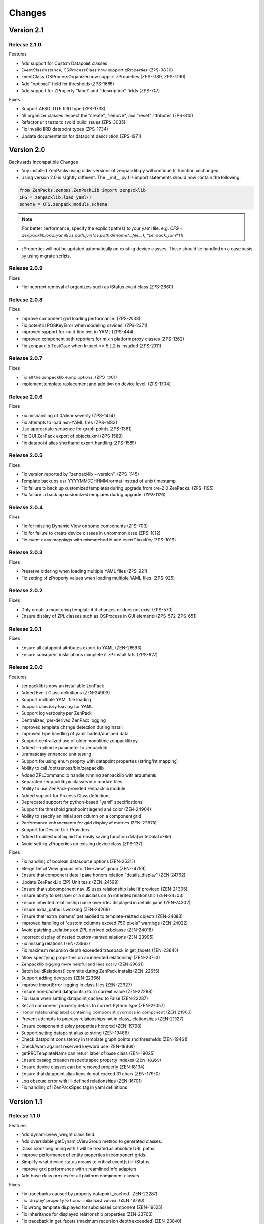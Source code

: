 .. _changes:

#######
Changes
#######

Version 2.1
===========

Release 2.1.0
-------------

Features

* Add support for Custom Datapoint classes
* EventClassInstance, OSProcessClass now support zProperties (ZPS-3636)
* EventClass, OSProcessOrganizer now support zProperties (ZPS-3189, ZPS-3190)
* Add "optional" field for thresholds (ZPS-1666)
* Add support for ZProperty "label" and "description" fields (ZPS-747)

Fixes

* Support ABSOLUTE RRD type (ZPS-1733)
* All organizer classes respect the "create", "remove", and "reset" attributes (ZPS-810)
* Refactor unit tests to avoid build issues (ZPS-3035)
* Fix invalid RRD datapoint types (ZPS-1734)
* Update documentation for datapoint description (ZPS-1971)


Version 2.0
===========

Backwards Incompatible Changes

* Any installed ZenPacks using older versions of zenpacklib.py will continue to function unchanged.
* Using version 2.0 is slightly different.  The __init__.py file import statements should now contain the following:

.. code-block:: python

    from ZenPacks.zenoss.ZenPackLib import zenpacklib
    CFG = zenpacklib.load_yaml()
    schema = CFG.zenpack_module.schema

.. note::

  For better performance, specify the explicit path(s) to your yaml file.  e.g. *CFG = zenpacklib.load_yaml([os.path.join(os.path.dirname(__file__), "zenpack.yaml")])*

* zProperties will not be updated automatically on existing device classes.  These should be handled on a case basis by using migrate scripts.

Release 2.0.9
-------------

Fixes

* Fix incorrect removal of organizers such as /Status event class (ZPS-2660)


Release 2.0.8
-------------

Fixes

* Improve component grid loading performance. (ZPS-2033)
* Fix potential POSKeyError when modeling devices. (ZPS-2371)
* Improved support for multi-line text in YAML (ZPS-444)
* Improved component path reporters for mixin platform proxy classes (ZPS-1262)
* Fix zenpacklib.TestCase when Impact >= 5.2.2 is installed (ZPS-2011)


Release 2.0.7
-------------

Fixes

* Fix all the zenpacklib dump options. (ZPS-1601)
* Implement template replacement and addition on device level. (ZPS-1704)


Release 2.0.6
-------------

Fixes

* Fix mishandling of 0/clear severity (ZPS-1454)
* Fix attempts to load non-YAML files (ZPS-1483)
* Use appropriate sequence for graph points (ZPS-1361)
* Fix GUI ZenPack export of objects.xml (ZPS-1589)
* Fix datapoint alias shorthand export handling (ZPS-1589)


Release 2.0.5
-------------

Fixes

* Fix version reported by "zenpacklib --version". (ZPS-1145)
* Template backups use YYYYMMDDHHMM format instead of unix timestamp.
* Fix failure to back up customized templates during upgrade from pre-2.0 ZenPacks. (ZPS-1195)
* Fix failure to back up customized templates during upgrade. (ZPS-1176)


Release 2.0.4
-------------

Fixes

* Fix for missing Dynamic View on some components (ZPS-703)
* Fix for failure to create device classes in uncommon case (ZPS-1012)
* Fix event class mappings with mismatched id and eventClassKey (ZPS-1016)


Release 2.0.3
-------------

Fixes

* Preserve ordering when loading multiple YAML files (ZPS-921)
* Fix setting of zProperty values when loading multiple YAML files. (ZPS-925)


Release 2.0.2
-------------

Fixes

* Only create a monitoring template if it changes or does not exist (ZPS-570)
* Ensure display of ZPL classes such as OSProcess in GUI elements (ZPS-572, ZPS-651)


Release 2.0.1
-------------

Fixes

* Ensure all datapoint attributes export to YAML (ZEN-26593)
* Ensure subsquent installations complete if ZP install fails (ZPS-627)


Release 2.0.0
-------------

Features

* zenpacklib is now an installable ZenPack
* Added Event Class definitions (ZEN-24903)
* Support multiple YAML file loading
* Support directory loading for YAML
* Support log verbosity per ZenPack
* Centralized, per-derived ZenPack logging
* Improved template change detection during install
* Improved type handling of yaml loaded/dumped data
* Support centralized use of older monolithic zenpacklib.py
* Added --optimize parameter to zenpacklib
* Dramatically enhanced unit testing
* Support for using enum proprty with datapoint properties (string/int mapping)
* Ability to call /opt/zenoss/bin/zenpacklib
* Added ZPLCommand to handle running zenpacklib with arguments
* Separated zenpacklib.py classes into module files
* Ability to use ZenPack-provided zenpacklib module
* Added support for Process Class definitions
* Deprecated support for python-based "yaml" specifications
* Support for threshold graphpoint legend and color (ZEN-24904)
* Ability to specify an initial sort column on a component grid
* Performance enhancments for grid display of metrics (ZEN-23870)
* Support for Device Link Providers
* Added troubleshooting aid for easily saving function data(writeDataToFile)
* Avoid setting zProperties on existing device class (ZPS-137)

Fixes

* Fix handling of boolean datasource options (ZEN-25315)
* Merge Detail View groups into 'Overview' group (ZEN-24759)
* Ensure that component detail pane honors relation "details_display" (ZEN-24762)
* Update ZenPackLib (ZP) Unit tests (ZEN-24599)
* Ensure that subcomponent nav JS uses relationship label if provided (ZEN-24305)
* Ensure ability to set label or a subclass on an inherited relationship (ZEN-24303)
* Ensure inherited relationship name overrides displayed in details pane (ZEN-24302)
* Ensure extra_paths is working (ZEN-24268)
* Ensure that 'extra_params' get applied to template-related objects (ZEN-24083)
* Improved handling of "custom columns exceed 750 pixels" warnings (ZEN-24022)
* Avoid patching _relations on ZPL-derived subclasse (ZEN-24018)
* Incorrect display of nested custom-named relations (ZEN-23995)
* Fix missing relations (ZEN-23968)
* Fix maximum recursion depth exceeded traceback in get_facets (ZEN-23840)
* Allow specifying properties on an inherited relationship (ZEN-23763)
* Zenpacklib logging  more helpful and less scary (ZEN-23621)
* Batch buildRelations() commits during ZenPack installs (ZEN-22655)
* Support adding devtypes (ZEN-22366)
* Improve ImportError logging in class files (ZEN-22927)
* Ensure non-cached datapoints return current value (ZEN-22288)
* Fix issue when setting datapoint_cached to False (ZEN-22287)
* Set all component property details to correct Python type (ZEN-22057)
* Honor relationship label containing component overrides in component (ZEN-21966)
* Prevent attempts to process relationships not in class_relationships (ZEN-21927)
* Ensure component display properties honored (ZEN-19798)
* Support setting datapoint alias as string (ZEN-19486)
* Check datapoint consistency in template graph points and thresholds (ZEN-19461)
* Check/warn against reserved keyword use (ZEN-19460)
* getRRDTemplateName can return label of base class (ZEN-19025)
* Ensure catalog creation respects spec property indexes (ZEN-18269)
* Ensure device classes can be removed properly (ZEN-18134)
* Ensure that datapoint alias keys do not exceed 31 chars (ZEN-17950)
* Log obscure error with ill-defined relationships (ZEN-16701)
* Fix handling of !ZenPackSpec tag in yaml definitions


Version 1.1
===========

Release 1.1.0
-------------

Features

* Add dynamicview_weight class field.
* Add overridable getDynamicViewGroup method to generated classes.
* Class icons beginning with / will be treated as absolute URL paths.
* Improve performance of entity properties in component grids.
* Simplify what device status means to critical event(s) in /Status.
* Improve grid performance with streamlined info adapters
* Add base class proxies for all platform component classes.

Fixes

* Fix tracebacks caused by property datapoint_cached. (ZEN-22287)
* Fix 'display' property to honor initialized values. (ZEN-19798)
* Fix wrong template displayed for subclassed component (ZEN-19025)
* Fix inheritance for displayed relationship properties (ZEN-23763)
* Fix traceback in get_facets (maximum recursion depth exceeded) (ZEN-23840)
* Ensure that 'extra_params' get applied to template-related objects (ZEN-24083)
* Fix for lost relationships on ZPL-derived subclasses (ZEN-24018)
* Fix for extra_paths failures (ZEN-24268)
* Fix to gracefully handle unknown relationship properties (ZEN-21927)
* Ensure that inherited relationship names are used (ZEN-24302)
* Ensure that inherited relationship names are displayed consistently (ZEN-24303)
* Ensure that subcomponent nav JS uses relationship label if given (ZEN-24305)
* Fix for setting of zProperty values before zProperty exists
* Fix "unexpected keyword default" message
* Fix support for extending platform component classes. (ZEN-25559)

Documentation

* Fix YAML reference for dynamicview_group class field.
* Fix documentation of default value for dynamicview_views.
* Document new component class proxies such as IpInterface and FileSystem.


Version 1.0
===========

Release 1.0.13
--------------

Fixes

* Honor graph and graphpoint ordering in zenpack.yaml. (ZEN-23590)


Release 1.0.12
--------------

Fixes 

* Fix tracebacks due to stale catalog entries. (ZEN-22592)
* Fix hidden zenpacklib errors due to unitialized logging.
* Prevent setting values on undefined zProperties.
* Drastically reduce catalog creation time.

Documentation

* Add missing types to zProperty documentation.


Release 1.0.11
--------------

Fixes

* Only show Dynamic View for components that support it. (ZEN-22391)
* Fix created __init__.py to work with zenpacklib.TestCase. (ZEN-22387)


Release 1.0.10
--------------

Fixes

* Fix display of nested component container-of-container. (ZEN-21897)

Documentation

* Fix graphpoint lineType documentation.


Release 1.0.9
-------------

Fixes

* Fix non-containing setters with standard device types. (ZEN-21747)
* Fix filtering of YAML templates in ZenPack export. (ZEN-21697)
* Prevent backups of unchanged monitoring templates. (ZEN-21719)


Release 1.0.8
-------------

Fixes

* Fix various dump_templates issues. (ZEN-18824)


Release 1.0.7
-------------

Fixes

* Fix dynamicview_relations type issue.


Release 1.0.6
-------------

Fixes

* Make YAML-defined JMX datasources work. (ZEN-21467)


Release 1.0.5
-------------

Fixes

* Fix KeyError on install after adding device class. (ZEN-21461)


Release 1.0.4
-------------

Features

* TestCase: Automatically load ZenPack's configure.zcml if it exists.
* Default to checkbox renderer for boolean properties. (ZEN-19585)

Fixes

* TestCase: Fix transaction error without DynamicView or Impact installed.
* Fix entity grid renderer to make it possible to click links into a new tab. (ZEN-19922)
* Fix enum property type. (ZEN-20769)


Release 1.0.3
-------------

Fixes

* Fix testing of SNMP datasources by converting OIDs to string.
* Fix for inherited relationships and properties not appearing in UI.


Release 1.0.2
-------------

Fixes

* Log YAML errors more concisely instead of full traceback. (ZEN-17681)
* Fix "[Object]" details panel display for custom renderers. (ZEN-17732)
* Fix handling of nested device class remove field.
* Fix KeyError when removing non-existent device class.
* Fix handling of datapoint rrdtype. (ZEN-18188)


Release 1.0.1
-------------

Features

* Add Class.extra_paths for controlling object path indexing.
* Add Class.filter_hide_from option.

Fixes

* Fix handling of class _properties and _relationships.
* Prefix ExtJS components to avoid conflicting zenpacklib versions.
* Fix handling of Class property types.
* Fix py_to_yaml for ZenPacks that subclass ZenPack.
* Remove superfluous YAML type hints from py_to_yaml conversion.
* Fix "Unable to find TEMPLATE_ID" installation error.
* Base component status on events in /Status event class.
* Fix removal of objects when PyYAML isn't installed.


Release 1.0.0
-------------

Features

* Added ability to define ZenPack with YAML.
* Added support for model classes and relationships.
* Added support for zProperties.
* Added support for device classes.
* Added support for monitoring templates.
* Added *create* command for creating ZenPacks from the command line.
* Added *lint* command to check YAML for correctness.
* Added *class_diagram* command to create yUML class diagram from YAML.
* Added *dump_templates* command to export monitoring templates to YAML.
* Added *py_to_yaml* command to convert old Python specs to YAML.
* Added *version* command to print zenpacklib's version.

Documentation

* Added first pass at documentation (`<http://zenpacklib.zenoss.com/>`_).
